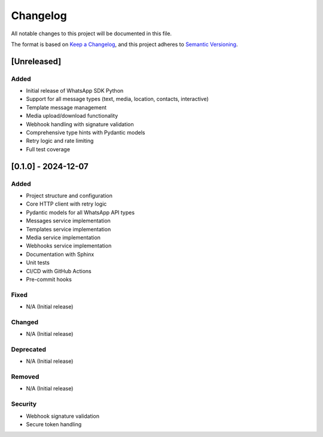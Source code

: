 Changelog
=========

All notable changes to this project will be documented in this file.

The format is based on `Keep a Changelog <https://keepachangelog.com/en/1.0.0/>`_,
and this project adheres to `Semantic Versioning <https://semver.org/spec/v2.0.0.html>`_.

[Unreleased]
------------

Added
~~~~~
- Initial release of WhatsApp SDK Python
- Support for all message types (text, media, location, contacts, interactive)
- Template message management
- Media upload/download functionality
- Webhook handling with signature validation
- Comprehensive type hints with Pydantic models
- Retry logic and rate limiting
- Full test coverage

[0.1.0] - 2024-12-07
--------------------

Added
~~~~~
- Project structure and configuration
- Core HTTP client with retry logic
- Pydantic models for all WhatsApp API types
- Messages service implementation
- Templates service implementation
- Media service implementation
- Webhooks service implementation
- Documentation with Sphinx
- Unit tests
- CI/CD with GitHub Actions
- Pre-commit hooks

Fixed
~~~~~
- N/A (Initial release)

Changed
~~~~~~~
- N/A (Initial release)

Deprecated
~~~~~~~~~~
- N/A (Initial release)

Removed
~~~~~~~
- N/A (Initial release)

Security
~~~~~~~~
- Webhook signature validation
- Secure token handling
